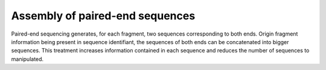 .. _for-users-pretreatments-paired-end-assembly:

Assembly of paired-end sequences
################################

Paired-end sequencing generates, for each fragment, two sequences corresponding to both ends. Origin fragment information being present in sequence identifiant, the sequences of both ends can be concatenated into bigger sequences. This treatment increases information contained in each sequence and reduces the number of sequences to manipulated.